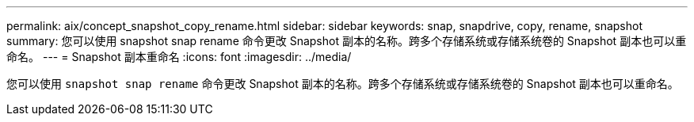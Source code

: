 ---
permalink: aix/concept_snapshot_copy_rename.html 
sidebar: sidebar 
keywords: snap, snapdrive, copy, rename, snapshot 
summary: 您可以使用 snapshot snap rename 命令更改 Snapshot 副本的名称。跨多个存储系统或存储系统卷的 Snapshot 副本也可以重命名。 
---
= Snapshot 副本重命名
:icons: font
:imagesdir: ../media/


[role="lead"]
您可以使用 `snapshot snap rename` 命令更改 Snapshot 副本的名称。跨多个存储系统或存储系统卷的 Snapshot 副本也可以重命名。
